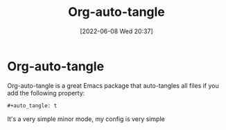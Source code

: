:PROPERTIES:
:ID:       12846720-d7bb-4006-811e-27d3e3e223c1
:END:
#+title: Org-auto-tangle
#+date: [2022-06-08 Wed 20:37]

* Org-auto-tangle
Org-auto-tangle is a great Emacs package that auto-tangles all files if you add the following property:
#+BEGIN_SRC org
#+auto_tangle: t
#+END_SRC

It's a very simple minor mode, my config is very simple
